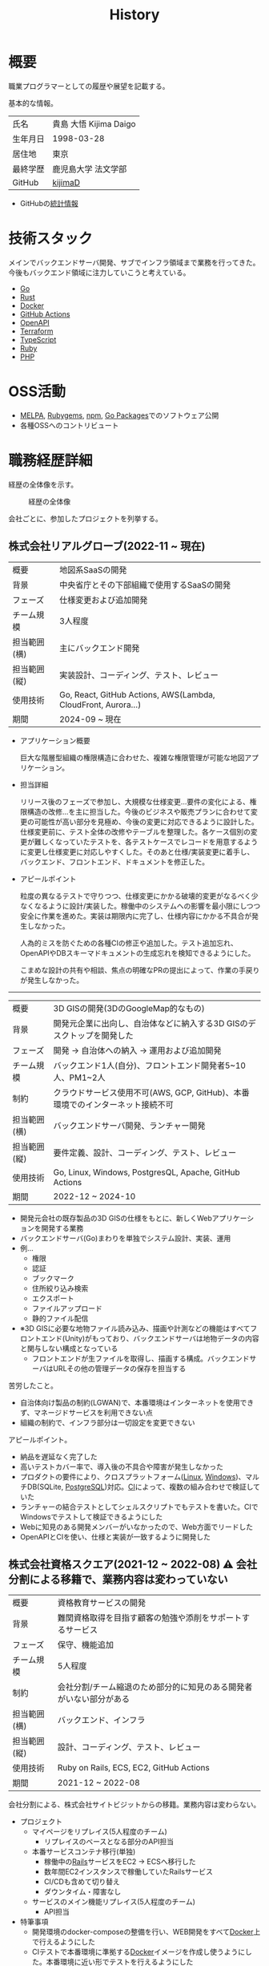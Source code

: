 :PROPERTIES:
:ID:       a0f58a2a-e92d-496e-9c81-dc5401ab314f
:mtime:    20250510191550
:ctime:    20210817003906
:END:
#+title: History
* 概要
職業プログラマーとしての履歴や展望を記載する。[[file:./images/20241128-kijima.png]]

基本的な情報。

|        |                      |
|--------+----------------------|
| 氏名    | 貴島 大悟 Kijima Daigo |
| 生年月日 | 1998-03-28           |
| 居住地  | 東京                  |
| 最終学歴 | 鹿児島大学 法文学部     |
| GitHub | [[https://github.com/kijimaD][kijimaD]]              |

- GitHubの[[https://github.com/kijimaD/central][統計情報]]

* 技術スタック

メインでバックエンドサーバ開発、サブでインフラ領域まで業務を行ってきた。今後もバックエンド領域に注力していこうと考えている。

- [[id:7cacbaa3-3995-41cf-8b72-58d6e07468b1][Go]]
- [[id:ddc21510-6693-4c1e-9070-db0dd2a8160b][Rust]]
- [[id:1658782a-d331-464b-9fd7-1f8233b8b7f8][Docker]]
- [[id:2d35ac9e-554a-4142-bba7-3c614cbfe4c4][GitHub Actions]]
- [[id:a833c386-3cca-49eb-969a-5af58991250d][OpenAPI]]
- [[id:9f6b36fd-a680-42db-a6f4-0ea21b355bc2][Terraform]]
- [[id:ad1527ee-63b3-4a9b-a553-10899f57c234][TypeScript]]
- [[id:cfd092c4-1bb2-43d3-88b1-9f647809e546][Ruby]]
- [[id:82360e75-76ce-4efa-aa24-f93adfce1f50][PHP]]

* OSS活動

- [[https://melpa.org/#/?q=kijimad][MELPA]], [[https://rubygems.org/profiles/kijimaD][Rubygems]], [[https://www.npmjs.com/~kijimad][npm]], [[https://pkg.go.dev/search?q=kijimaD][Go Packages]]でのソフトウェア公開
- 各種OSSへのコントリビュート

* 職務経歴詳細

経歴の全体像を示す。

#+caption: 経歴の全体像
[[file:./images/20240430-history.drawio.svg]]

会社ごとに、参加したプロジェクトを列挙する。

** 株式会社リアルグローブ(2022-11 ~ 現在)

|            |                                                               |
|------------+---------------------------------------------------------------|
| 概要        | 地図系SaaSの開発                                                 |
| 背景        | 中央省庁とその下部組織で使用するSaaSの開発                            |
| フェーズ     | 仕様変更および追加開発                                             |
| チーム規模   | 3人程度                                                         |
| 担当範囲(横) | 主にバックエンド開発                                              |
| 担当範囲(縦) | 実装設計、コーディング、テスト、レビュー                              |
| 使用技術     | Go, React, GitHub Actions, AWS(Lambda, CloudFront, Aurora...) |
| 期間        | 2024-09 ~ 現在                                                 |

- アプリケーション概要

  巨大な階層型組織の権限構造に合わせた、複雑な権限管理が可能な地図アプリケーション。

- 担当詳細

  リリース後のフェーズで参加し、大規模な仕様変更…要件の変化による、権限構造の改修…を主に担当した。今後のビジネスや販売プランに合わせて変更の可能性が高い部分を見極め、今後の変更に対応できるように設計した。
  仕様変更前に、テスト全体の改修やテーブルを整理した。各ケース個別の変更が難しくなっていたテストを、各テストケースでレコードを用意するように変更し仕様変更に対応しやすくした。そのあと仕様/実装変更に着手し、バックエンド、フロントエンド、ドキュメントを修正した。

- アピールポイント

  粒度の異なるテストで守りつつ、仕様変更にかかる破壊的変更がなるべく少なくなるように設計/実装した。稼働中のシステムへの影響を最小限にしつつ安全に作業を進めた。実装は期限内に完了し、仕様内容にかかる不具合が発生しなかった。

  人為的ミスを防ぐための各種CIの修正や追加した。テスト追加忘れ、OpenAPIやDBスキーマドキュメントの生成忘れを検知できるようにした。

  こまめな設計の共有や相談、焦点の明確なPRの提出によって、作業の手戻りが発生しなかった。

-----

|            |                                                                    |
|------------+--------------------------------------------------------------------|
| 概要        | 3D GISの開発(3DのGoogleMap的なもの)                                    |
| 背景        | 開発元企業に出向し、自治体などに納入する3D GISのデスクトップを開発した          |
| フェーズ     | 開発 → 自治体への納入 → 運用および追加開発                                |
| チーム規模   | バックエンド1人(自分)、フロントエンド開発者5~10人、PM1~2人                  |
| 制約        | クラウドサービス使用不可(AWS, GCP, GitHub)、本番環境でのインターネット接続不可 |
| 担当範囲(横) | バックエンドサーバ開発、ランチャー開発                                     |
| 担当範囲(縦) | 要件定義、設計、コーディング、テスト、レビュー                              |
| 使用技術     | Go, Linux, Windows, PostgresQL, Apache, GitHub Actions             |
| 期間        | 2022-12 ~ 2024-10                                                  |

- 開発元会社の既存製品の3D GISの仕様をもとに、新しくWebアプリケーションを開発する業務
- バックエンドサーバ(Go)まわりを単独でシステム設計、実装、運用
- 例...
  - 権限
  - 認証
  - ブックマーク
  - 住所絞り込み検索
  - エクスポート
  - ファイルアップロード
  - 静的ファイル配信
- ※3D GISに必要な地物ファイル読み込み、描画や計測などの機能はすべてフロントエンド(Unity)がもっており、バックエンドサーバは地物データの内容と関与しない構成となっている
  - フロントエンドが生ファイルを取得し、描画する構成。バックエンドサーバはURLその他の管理データの保存を担当する

苦労したこと。

- 自治体向け製品の制約(LGWAN)で、本番環境はインターネットを使用できず、マネージドサービスを利用できない点
- 組織の制約で、インフラ部分は一切設定を変更できない

アピールポイント。

- 納品を遅延なく完了した
- 高いテストカバー率で、導入後の不具合や障害が発生しなかった
- プロダクトの要件により、クロスプラットフォーム([[id:7a81eb7c-8e2b-400a-b01a-8fa597ea527a][Linux]], [[id:a15d346a-f82e-4796-a78b-85a8d227f0ef][Windows]])、マルチDB(SQLite, [[id:752d725e-b834-4784-8110-c58f89bd4fa2][PostgreSQL]])対応。[[id:eaf6ed04-7927-4a16-ba94-fbb9f6e76166][CI]]によって、複数の組み合わせで検証していた
- ランチャーの結合テストとしてシェルスクリプトでもテストを書いた。CIでWindowsでテストして検証できるようにした
- Webに知見のある開発メンバーがいなかったので、Web方面でリードした
- OpenAPIとCIを使い、仕様と実装が一致するように開発した

** 株式会社資格スクエア(2021-12 ~ 2022-08) ⚠ 会社分割による移籍で、業務内容は変わっていない

|            |                                                          |
|------------+----------------------------------------------------------|
| 概要        | 資格教育サービスの開発                                       |
| 背景        | 難関資格取得を目指す顧客の勉強や添削をサポートするサービス         |
| フェーズ     | 保守、機能追加                                              |
| チーム規模   | 5人程度                                                   |
| 制約        | 会社分割/チーム縮退のため部分的に知見のある開発者がいない部分がある |
| 担当範囲(横) | バックエンド、インフラ                                       |
| 担当範囲(縦) | 設計、コーディング、テスト、レビュー                           |
| 使用技術     | Ruby on Rails, ECS, EC2, GitHub Actions                  |
| 期間        | 2021-12 ~ 2022-08                                        |

会社分割による、株式会社サイトビジットからの移籍。業務内容は変わらない。

- プロジェクト
  - マイページをリプレイス(5人程度のチーム)
    - リプレイスのベースとなる部分のAPI担当
  - 本番サービスコンテナ移行(単独)
    - 稼働中の[[id:e04aa1a3-509c-45b2-ac64-53d69c961214][Rails]]サービスをEC2 → ECSへ移行した
    - 数年間EC2インスタンスで稼働していたRailsサービス
    - CI/CDも含めて切り替え
    - ダウンタイム・障害なし
  - サービスのメイン機能リプレイス(5人程度のチーム)
    - API担当

- 特筆事項
  - 開発環境のdocker-composeの整備を行い、WEB開発をすべて[[id:1658782a-d331-464b-9fd7-1f8233b8b7f8][Docker]]上で行えるようにした
  - CIテストで本番環境に準拠する[[id:1658782a-d331-464b-9fd7-1f8233b8b7f8][Docker]]イメージを作成し使うようにした。本番環境に近い形でテストを行えるようにした
  - 本番環境のアップグレード。[[id:cfd092c4-1bb2-43d3-88b1-9f647809e546][Ruby]] 2.7.1 -> 2.7.4, [[id:e04aa1a3-509c-45b2-ac64-53d69c961214][Rails]] 6.0 -> 6.1。
  - 1月度のMVPを受賞した

-----

** 株式会社サイトビジット(2020-10 ~ 2021-12)

|            |                                                       |
|------------+-------------------------------------------------------|
| 概要        | 資格教育サービスの開発                                    |
| 背景        | 難関資格取得を目指す顧客の勉強や添削をサポートするサービス      |
| フェーズ     | 保守、機能追加                                           |
| チーム規模   | 8人程度                                                |
| 制約        | サービス開始から数年経過し、部分的に負債が溜まっている部分がある |
| 担当範囲(横) | バックエンド、インフラ                                    |
| 担当範囲(縦) | 設計、コーディング、テスト、レビュー                        |
| 使用技術     | Ruby on Rails, ECS, EC2, GitHub Actions               |
| 期間        | 2020-10 ~ 2021-12                                     |

- 特筆事項
  - バックエンド、フロントエンド、テスト、インフラの業務を行った。既存の中規模リポジトリの保守運用
  - テスト開発のリーダーとしてテストを書きまくり、[[id:afccf86d-70b8-44c0-86a8-cdac25f7dfd3][RSpec]]カバレッジ率を向上(78% → 90%)させた。カバレッジ率を定期的にアナウンスすることで、チームに浸透させた。
  - 失敗率の高いテスト修正によるCI安定化
  - YouTube Analyticsを独自に詳細分析するGASプログラムを作成
  - 古いバージョンのRedashのデータ移行を伴う[[id:1658782a-d331-464b-9fd7-1f8233b8b7f8][Docker]]環境移行
  - 中規模のテーブル移行を伴う機能改修プロジェクト担当

-----

** テンプレート

|            |   |
|------------+---|
| 概要        |   |
| 背景        |   |
| フェーズ     |   |
| チーム規模   |   |
| 制約        |   |
| 担当範囲(横) |   |
| 担当範囲(縦) |   |
| 使用技術     |   |
| 期間        |   |

業務の詳細。

苦労したこと。

アピールポイント。

-----

* どうなりたいか

どういった職業キャリアを考えているかを示す。

職業キャリアは、めざす「職種 x 専門領域」で表現できると考えている。どの山に登るかと、どの峰を目指すか。

職種。自分の中でだいたい決まっている。

- ~MUST~ プログラマー(専門職)
  - 数年間実際に手を動かして開発してきて、楽しさ、やりがいを感じているから
  - プライベートでの趣味と仕事を相互に活かせるから。何かを作るのが好きである
- ~SHOULD~ バックエンドプログラマー(必要であれば何でも学んでやる)
  - 今までバックエンド開発をやってきて経験と実績がある。安定して価値を提供できる可能性が高い
  - 見えない業務ロジックを明らかにしていくことを楽しく感じる

専門領域。まだ曖昧である。

- ~MUST~ 専門領域の形「T型」

  専門領域の形状は決まっている。専門領域の広さを持ったうえで、そのなかで1つコアな(興味と実績のもっともある)分野を持ったプログラマになりたい。まだ専門領域の位置は決まっていない。

  ここでいう「分野」の **例** 。

  - 「高トラフィック対応に強い」
  - 「動画配信技術に強い」
  - 「WASMに強い」
  - 「レイヤの境界線(OS - ミドルウェア間など)の不具合を解決できるスキルがある」

  コアな分野を持ちたい理由。

  - 難しい問題に取り組める可能性が高くなる
  - 文脈を理解したうえで最先端を追ったり作っていくのはやりがいがありそう

専門領域は、すぐに得られない。段階を踏んで形成する必要があるように見える。

1. 難しい、興味の持てる仕事や学習をする (👈今ここ。プライベートも多く含む)
2. 実際にやっていくうちに、興味や縁によって「分野」が **いつのまにか** 決まっていく
3. 1つ強い分野を持つプログラマとして縦横をさらに深めていく

というステップになるだろうと考えている。詳細に計画できるものだとはみなしていない。キャリアの全体観の中で、今の段階はまだ<1>である。

深めるための下準備として、コンピュータの基礎的な仕組みについてプライベートで勉強している。

* 会社選びの軸

軸は、じゅうぶんに振るい落とせるものでなければならない。

- ~MUST~ 開発経験を活かせる
  - バックエンド開発という職種経験や経験のある技術スタックを活かせること
  - 成果を安定して出せる可能性が高いから
  - 活かしつつ、少しづつより難しい/面白そうな分野に挑戦できるのがベスト
- ~MUST~ 会社として優れた技術力がある
  - 熱意や優秀さは集団の中で伝播していくと考えている。経験的に、ともに働くメンバーが自分の成長に大きく影響をもたらすことが多い
  - 会社やチームとして働き、ナレッジを共有していける体制がある可能性が高い
- ~SHOULD~ コンピュータ資源や開発技術が商材となる業界や会社

  理由。

  - もっとも興味があり、実際に多くの時間をかけているのがコンピュータである。※今まではそういう認識がなかった
  - ビジネスに興味を持ちやすく、自分ごととして理解しやすい
  - Web開発・バックエンド開発以外にも、専門的な仕事と関連する可能性が高い。少なくとも社内でそうした職を持つ人にお近づきになれる

  チームレンタルとしての技術サービス提供、も含む。

  - 受託での新規開発の経験をして、まったく知らない分野で顧客と協力しながら新しいものを作っていく体験はよかったと感じた
  - 自社プロダクトの会社と比較して、新しめの技術経験や設計を行いやすいのを好ましく考えている
  - 多くのプロジェクトを経験しやすい

* 興味・関心

プライベートの、興味の方向性を示す。すぐに仕事につながるとは考えていない。

- 低レイヤの知識が必要な領域

  コンピュータに関する疑問を出発点としていくつか学んでおり、おもしろさを感じている。これを仕事に活かしたいと考えている。コンピュータに関する知識は、根本のアイデアはとてもシンプルなことが多く見える。理解できたときに嬉しさと美しさを感じる。また、知的好奇心を満たしてくれるのとともに、アプリケーションレベルの問題解決に役立てることができる。直感的でない挙動を理解したり、あるいは応用可能な強力な基礎となって設計や実装に役立てることができる。あくまでアプリケーションを作るうえでの武器にしたい、そういう知識が必要になるアプリケーションを作りたいということで、低レイヤそのものを仕事にしたいのとは微妙に異なる(能力も足りていない)。

- 自分が使うものを作る

  プログラマーが使うツールやライブラリの開発に興味を持ち、知識を深めている。たとえば、Linter/プログラミング言語/[[id:eaf6ed04-7927-4a16-ba94-fbb9f6e76166][CI]]/[[id:1ad8c3d5-97ba-4905-be11-e6f2626127ad][Emacs]]プラグイン…などがある。余暇にいくつかのツールを開発しているが、ほとんどのケースは自分が必要にかられたことをモチベーションとして開発した。Web開発者としても、プログラマーがターゲットになっている、ドッグフーディングできるようなサービスに参画できるのがベストだろうと考えている。

#+caption: ページ間のリンクを示す
#+BEGIN_EXPORT html
<script defer src='https://cdnjs.cloudflare.com/ajax/libs/d3/7.2.1/d3.min.js' integrity='sha512-wkduu4oQG74ySorPiSRStC0Zl8rQfjr/Ty6dMvYTmjZw6RS5bferdx8TR7ynxeh79ySEp/benIFFisKofMjPbg==' crossorigin='anonymous' referrerpolicy='no-referrer'></script>
<script defer src='js/graph.js'></script>

<div id="main-graph">
  <svg>
  <defs>
    <filter x="0" y="0" width="1" height="1" id="solid">
      <feflood flood-color="#f7f7f7" flood-opacity="0.9"></feflood>
      <fecomposite in="SourceGraphic" operator="xor"></fecomposite>
    </filter>
  </defs>
  <rect width="100%" height="100%" fill-opacity="0"></rect>
  </svg>
</div>
#+END_EXPORT

* やりたいプロジェクト

やりたいと考える傾向があるプロジェクトを示し、価値観や方向性を表現する。細かく言い出すと無限にあるので、もっとも重視する3つを挙げる。あくまで「やりたい」であって、条件ではない。

1. ~SHOULD~ 製品を自分で使えるプロジェクト
   - 余暇で作ってきたものはほとんど自分が使うもので、モチベーションを高く保ち続けてきた
   - 自分で使うことによって、使うプロダクトやユーザを理解できる。そして作り直しながら使うことで、モチベーションを高められる
2. ~SHOULD~ コンピューティング自体が本質的価値であるプロジェクト
   - 例. IaaS, CI, CD, Monitoring, Logging, ミドルウェア開発...
   - コンピュータに興味が強い(製品の本質的価値と興味の適合)
   - 開発に比較的低レイヤーの知識を必要とする傾向があるとよい(必要となる技術領域と興味の適合)
3. ~SHOULD~ 自分の意見を出す余地がある、出しやすい雰囲気のあるプロジェクト
   - 製品の文脈や背景を理解し、自分やチームが納得、合意したうえで開発を進めていきたい。視点の数と多様性によってよい製品になると考えていて、自分もその視点の1つとして責任を果たせると思っている

* 大切にしていること

選択するうえで大切にしていること。

1. 好きなことをやる

  好きなことをやっているときが一番幸福で、能力を発揮できると考えている。好きにも程度があって、金を払ったりリスクを負っても追い求めるくらい好きなこと、を見つけてやり続けることが大切だと考えている。例えば昼はバイトをして夜演奏するミュージシャンは、好きの程度が非常に高いと考えている。

2. 難しいことをやる

   難しいことを選択していれば、ほかの選択肢が閉ざされるのを後回しにできる。やりたいことに出会ったとき諦める可能性が少ない。なので、迷ったらとりあえず難しいほうを選択するのがよいだろうと考えている。

どちらもIT投資家ポール・グレアムの何かのエッセイで言っていたことで、ずっとこうやって選ぶようにしている。

* プライベート年表
** 2024年

- Electronと[[id:7cacbaa3-3995-41cf-8b72-58d6e07468b1][Go]]でRSSフィードビューワ[[https://github.com/kijimaD/squall][squall]]を作成した
- ローカル用のPDFビューワ[[https://github.com/kijimaD/shelf][shelf]]を作成した
- [[https://github.com/kijimaD/ruins][自作ローグライクRPG]]の機能追加した
  - [[https://krkrz.github.io/][吉里吉里Z]]ライクなシンタックスで記述できるメッセージシステムを追加した
  - インベントリシステム(使用、装備、取得、廃棄)を追加した
  - フィールド上を移動できるようにした
- [[id:1319483b-3976-4a2c-b5b9-08f79fcc32be][X Window System]]用のスクリーンルーラー[[https://github.com/kijimaD/xruler][xruler]]を作った
- ノベルゲームエンジン[[https://github.com/kijimaD/nova][nova]]を作成した
- 自作ノベルゲームエンジンで夏目漱石の作品を記述した[[https://github.com/kijimaD/na2me][na2me]]を作った
  - プレイ: [[https://kijimad.github.io/na2me/][kijimad.github.io/na2me/]]
- 自作RPG [[https://github.com/kijimaD/ruins][ruins]]の機能追加した
  - 戦闘システムを追加した
- トレーディングカード風画像ジェネレーター[[https://github.com/kijimaD/tcg][tcg]]を作成した
- [[https://github.com/kijimaD/na2me][na2me]]を拡張した
  - タグを機械的に追加する機能を追加した
  - 画像を共通のサイズへ切り出し・フィルタ処理をかけられるようにした。背景画像の準備を楽にした
  - 夏目漱石以外のほかの本も追加した
  - しおり機能を追加した。ファイル/ローカルストレージによって永続化する
- 長期休暇を取り1ヶ月アメリカを旅した
  - ロサンゼルス → ラスベガス → サンフランシスコ → シカゴ → ナイアガラ(アメリカ) → ナイアガラ(カナダ) → ニューヨーク

** 2023年

- [[id:2d35ac9e-554a-4142-bba7-3c614cbfe4c4][GitHub Actions]]ライクなシンタックスで書けるタスクランナー[[https://github.com/kijimaD/gorun][gorun]]を作成した
- CLIでパズルゲームの倉庫番を楽しめる[[https://github.com/kijimaD/sokoban][sokoban]]をスクラッチで作成した
- [[id:a833c386-3cca-49eb-969a-5af58991250d][OpenAPI]]バリデーションツール[[https://github.com/kijimaD/oav][oav]]を作成した
- ミニマルなCPUエミュレータ[[https://github.com/kijimaD/minicpu][minicpu]]を作成した。本を参考に、[[id:7cacbaa3-3995-41cf-8b72-58d6e07468b1][Go]]で書き直した
- nand2tetrisの[[https://github.com/kijimaD/n2t/tree/main/asm][アセンブラ]]をGoで書いた
- 高速な通知ビューワ[[https://github.com/kijimaD/garbanzo][garbanzo]]を作成した
- 手作りのWebサーバ[[https://github.com/kijimaD/gsrv][gsrv]]を作成した
- 環境構築スクリプトをGoで書き直して、共通部分をライブラリ化した([[https://github.com/kijimaD/silver][silver]])
- Gitタグを元にファイルに記載されたバージョンを書き換えるコマンドラインツール[[https://github.com/kijimaD/carve][carve]]を作成した
- [[id:7cacbaa3-3995-41cf-8b72-58d6e07468b1][Go]]のアセンブリコードを出力するorg-babel拡張[[https://github.com/kijimaD/ob-go-asm][ob-go-asm]]を作成した
- [[https://github.com/prasathmani/tinyfilemanager][tinyfilemanager]]にファイルアップロードするコマンドラインツール[[https://github.com/kijimaD/upl][upl]]を作成した
  - ブラウザでのアップロードが制限されている特殊環境で、Tiny File ManagerがAPIリクエスト非対応だったため作成した...

** 2022年

- このサイトの開発環境・自動テスト・デプロイを[[id:1658782a-d331-464b-9fd7-1f8233b8b7f8][Docker]]コンテナで行うようにした(ビルドが[[id:1ad8c3d5-97ba-4905-be11-e6f2626127ad][Emacs]], [[id:cfd092c4-1bb2-43d3-88b1-9f647809e546][Ruby]], [[id:a6c9c9ad-d9b1-4e13-8992-75d8590e464c][Python]], sqliteに依存する)。本番環境の[[id:6b889822-21f1-4a3e-9755-e3ca52fa0bc4][GitHub]] Pagesへの展開と、ステージング用の[[id:b1541b6a-f4aa-4751-b270-7ced303f8985][Heroku]]へのコンテナデプロイ
- リポジトリの更新されていないファイルをコメントする[[id:2d35ac9e-554a-4142-bba7-3c614cbfe4c4][GitHub Actions]]、 [[https://github.com/kijimaD/StaleFile][StaleFile]]を作成した。[[https://github.com/marketplace/actions/stalefile][GitHub Marketplace]]で公開した
- パーマリンクからコードを展開する[[id:1ad8c3d5-97ba-4905-be11-e6f2626127ad][Emacs]]拡張[[https://github.com/kijimaD/ob-git-permalink][ob-git-permalink]]を作成してMelpaに投稿し、マージされた。
- ローグライクdigger_rsの作成(WIP)
- 自分用にカスタマイズしたUbuntuのisoイメージを作成した。USBに焼いて、すぐ自分用のクリーンな環境のマシンを作れるようになった
- 設定ファイルからgit管理してgit cloneを行える[[https://github.com/kijimaD/gclone][gclone]]を作成した
- GitHubの活動統計をとる[[https://github.com/kijimaD/act][act]]を作成した
- actを使ってリポジトリに情報を蓄積する[[https://github.com/kijimaD/central][central]]を作成した
- GitHubの言語の色に基づいたSVGバッジを生成する[[https://github.com/kijimaD/maru][maru]]を作成した
- ライフゲームwebアプリ[[https://github.com/kijimaD/golife][golife]]を作成した
- [[id:6b889822-21f1-4a3e-9755-e3ca52fa0bc4][GitHub]]のコードレビュー返信ツール[[https://github.com/kijimaD/gar][gar]]を作成した
- Emacsの設定ファイルを文書化した
  - [[https://kijimad.github.io/.emacs.d/][Kijimad Emacs Config]]

** 2021年

- [[id:dc50d818-d7d1-48a8-ad76-62ead617c670][React]]を学ぶためにカンバンアプリ[[https://github.com/kijimaD/kanbany][kanbany]]を作成した。
- Slackの絵文字カウンターをGoogle App Scriptで作成した。[[https://github.com/kijimaD/slack-emoji-counter][kijimaD/slack-emoji-counter]]
- [[id:1ad8c3d5-97ba-4905-be11-e6f2626127ad][Emacs]]パッケージ[[https://github.com/kijimaD/current-word-highlight][current-word-highlight]]を作成した。パッケージ管理システムリポジトリMelpaに投稿し、マージされた。(file: [[id:20250501T191528][KDOC 354: current-word-highlight]])
- Chrome拡張CreateLinkの、[[id:1ad8c3d5-97ba-4905-be11-e6f2626127ad][Emacs]]バージョン[[https://github.com/kijimaD/create-link][create-link]]を作成した。Melpaに投稿し、マージされた。[[id:f0cefeef-6f99-4ce2-bff7-db6e508f2c84][create-link]]
- [[id:d3394774-aba5-4167-bd18-f194eb2bd9ed][TextLint]]の、orgファイルに対応させる拡張[[https://github.com/kijimaD/textlint-plugin-org][textlint-plugin-org]]を作成、npmで公開した。[[https://github.com/textlint/textlint][TextLintのREADME]]にリンクを掲載した。(file: [[id:d3394774-aba5-4167-bd18-f194eb2bd9ed][TextLint]])
- [[id:cfd092c4-1bb2-43d3-88b1-9f647809e546][Ruby]]でローグライクを作成した(未完)。[[id:70f249a8-f8c8-4a7e-978c-8ff04ffd09c0][digger]]
- [[id:1ad8c3d5-97ba-4905-be11-e6f2626127ad][Emacs]]のプロンプトテーマのPRがマージされた。https://github.com/xuchunyang/eshell-git-prompt/pull/10
- [[id:1ad8c3d5-97ba-4905-be11-e6f2626127ad][Emacs]]の簡易ポータブル英和辞書を作成した。https://github.com/kijimaD/ej-dict [[id:4bfa17d7-18db-47d5-9f3c-5f3bb3c3231f][ej-dict]]
- [[id:cddd7435-414b-4f6b-bfbf-90c6c1bd77f0][projectile]]のバグを修正するPRがマージされた。https://github.com/bbatsov/projectile/pull/1700
- [[id:cddd7435-414b-4f6b-bfbf-90c6c1bd77f0][projectile]]の機能追加のPRがマージされた。https://github.com/bbatsov/projectile/pull/1702
- [[id:cddd7435-414b-4f6b-bfbf-90c6c1bd77f0][projectile]]のバグ修正のPRがマージされた。https://github.com/bbatsov/projectile/pull/1713
- その他誤字、broken linkの修正などでcontributeした。
- GemfileをエクスポートするgemをRubyGemsで公開した。 https://github.com/kijimaD/gemat

** 2020年

- 本のコードをベースに拡張し、[[id:cfd092c4-1bb2-43d3-88b1-9f647809e546][Ruby]]でシューティングゲームを作った。 https://github.com/kijimaD/ban-ban-don
- 鹿児島大学を卒業し、就職のため東京に引っ越した。
- フルタイムでプログラマーとして働きはじめた。少人数のチームだったため様々なことを行う必要があった。 [[id:e04aa1a3-509c-45b2-ac64-53d69c961214][Rails]] [[id:a6980e15-ecee-466e-9ea7-2c0210243c0d][JavaScript]] [[id:dc50d818-d7d1-48a8-ad76-62ead617c670][React]] [[id:7dab097c-60ba-43b9-949f-c58bf3151aa8][MySQL]] GAS [[id:afccf86d-70b8-44c0-86a8-cdac25f7dfd3][RSpec]] Circle CI など。
- 初のOSSコントリビュートを行った。YouTube Analytics APIのドキュメントのリンクを修正するPRだった。 https://github.com/googleapis/google-api-ruby-client/pull/1649

** 2019年

- [[id:82360e75-76ce-4efa-aa24-f93adfce1f50][PHP]] Laravelで初めてのwebアプリを作った。本の買取で使用するために必要だった。
- DokuWikiのテーマを自作し、DokuWiki公式ページに公開した。https://github.com/kijimaD/bs4simple
- 練習でWordPressのテーマを作成した。https://github.com/kijimaD/wp_theme1

** 2018年

- 村上龍にハマり、彼のすべての小説、エッセイを読んだ。

** 2017年

- WordPressでサイトを運営していた。

** 2016年

- 鹿児島大学(法文学部/経済情報学科)に入学した。
- 北京の清華大学に語学留学した(半年間)。

** 2015年

- [[id:7a81eb7c-8e2b-400a-b01a-8fa597ea527a][Linux]]に出会い、メインOSとして使いはじめた(以後ずっと)。
- [[id:1ad8c3d5-97ba-4905-be11-e6f2626127ad][Emacs]]と出会い、学びはじめた。(きっかけは図書館にあったPerlの本で推していたこと)

** 1998年

- [[https://goo.gl/maps/JRPokHDENCS9e47i9][鹿児島県/阿久根市]]に生まれた。

* References

- Site: [[https://kijimad.github.io/roam/][Insomnia]]
- [[id:32295609-a416-4227-9aa9-47aefc42eefc][dotfiles]]: [[https://github.com/kijimaD/dotfiles][kijimaD/dotfiles]] + [[https://github.com/kijimaD/.emacs.d][kijimaD/.emacs.d]]
- [[https://github.com/kijimaD][kijimaD (Kijima Daigo) - GitHub]]
- [[https://twitter.com/DaigoKijima][DaigoKijima - Twitter]]
- [[https://www.wantedly.com/id/daigo_kijima][貴島 大悟 - Wantedly]]
- [[https://www.linkedin.com/in/kijimad/][貴島 大悟 | LinkedIn]]
- [[https://b.hatena.ne.jp/norimaking777/bookmark][norimaking777 - はてなブックマーク]]
